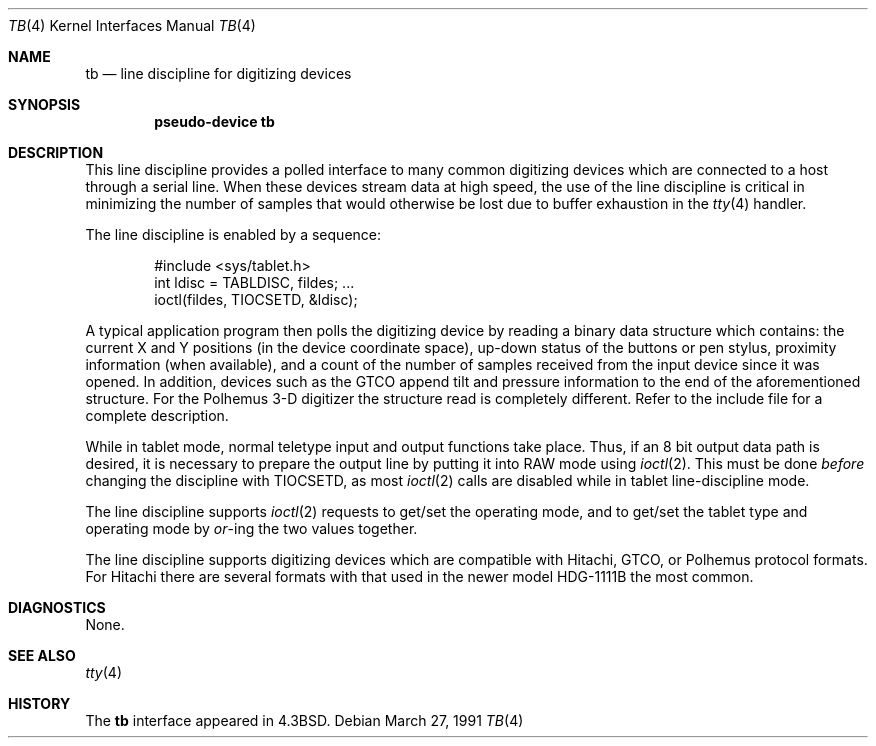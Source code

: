 .\"	$OpenBSD: tb.4,v 1.4 2000/12/21 21:01:20 aaron Exp $
.\"	$NetBSD: tb.4,v 1.3.6.1 1996/05/31 00:37:45 cgd Exp $
.\"
.\" Copyright (c) 1986, 1991 Regents of the University of California.
.\" All rights reserved.
.\"
.\" Redistribution and use in source and binary forms, with or without
.\" modification, are permitted provided that the following conditions
.\" are met:
.\" 1. Redistributions of source code must retain the above copyright
.\"    notice, this list of conditions and the following disclaimer.
.\" 2. Redistributions in binary form must reproduce the above copyright
.\"    notice, this list of conditions and the following disclaimer in the
.\"    documentation and/or other materials provided with the distribution.
.\" 3. All advertising materials mentioning features or use of this software
.\"    must display the following acknowledgement:
.\"	This product includes software developed by the University of
.\"	California, Berkeley and its contributors.
.\" 4. Neither the name of the University nor the names of its contributors
.\"    may be used to endorse or promote products derived from this software
.\"    without specific prior written permission.
.\"
.\" THIS SOFTWARE IS PROVIDED BY THE REGENTS AND CONTRIBUTORS ``AS IS'' AND
.\" ANY EXPRESS OR IMPLIED WARRANTIES, INCLUDING, BUT NOT LIMITED TO, THE
.\" IMPLIED WARRANTIES OF MERCHANTABILITY AND FITNESS FOR A PARTICULAR PURPOSE
.\" ARE DISCLAIMED.  IN NO EVENT SHALL THE REGENTS OR CONTRIBUTORS BE LIABLE
.\" FOR ANY DIRECT, INDIRECT, INCIDENTAL, SPECIAL, EXEMPLARY, OR CONSEQUENTIAL
.\" DAMAGES (INCLUDING, BUT NOT LIMITED TO, PROCUREMENT OF SUBSTITUTE GOODS
.\" OR SERVICES; LOSS OF USE, DATA, OR PROFITS; OR BUSINESS INTERRUPTION)
.\" HOWEVER CAUSED AND ON ANY THEORY OF LIABILITY, WHETHER IN CONTRACT, STRICT
.\" LIABILITY, OR TORT (INCLUDING NEGLIGENCE OR OTHERWISE) ARISING IN ANY WAY
.\" OUT OF THE USE OF THIS SOFTWARE, EVEN IF ADVISED OF THE POSSIBILITY OF
.\" SUCH DAMAGE.
.\"
.\"     @(#)tb.4	6.4 (Berkeley) 3/27/91
.\"
.Dd March 27, 1991
.Dt TB 4
.Os
.Sh NAME
.Nm tb
.Nd line discipline for digitizing devices
.Sh SYNOPSIS
.Cd pseudo-device tb
.Sh DESCRIPTION
This line discipline provides a polled interface to many common
digitizing devices which are connected to a host through a serial line.
When these devices stream data at high speed, the use of the
line discipline is critical in minimizing the number of samples
that would otherwise be lost due to buffer exhaustion in the
.Xr tty 4
handler.
.Pp
The line discipline is enabled by a sequence:
.Bd -literal -offset indent
#include <sys/tablet.h>
int ldisc = TABLDISC, fildes; ...
ioctl(fildes, TIOCSETD, &ldisc);
.Ed
.Pp
A typical application program then polls the digitizing device by
reading a binary data structure which contains: the current X and
Y positions (in the device coordinate space),
up-down status of the buttons or pen stylus,
proximity information (when available), and a count
of the number of samples received from the input device
since it was opened.
In addition, devices such as the
.Tn GTCO
append tilt and pressure information to the end of
the aforementioned structure.
For the Polhemus 3-D digitizer the structure read is completely different.
Refer to the include file for a complete description.
.Pp
While in tablet mode, normal teletype input and output functions take place.
Thus, if an 8 bit output data path is desired, it is necessary
to prepare the output line by putting it into
.Tn RAW
mode using
.Xr ioctl 2 .
This must be done
.Em before
changing the discipline with
.Dv TIOCSETD ,
as most
.Xr ioctl 2
calls are disabled while in tablet line-discipline mode.
.Pp
The line discipline supports
.Xr ioctl 2
requests to get/set the operating mode, and to get/set the tablet type
and operating mode by
.Em or Ns -ing
the two values together.
.Pp
The line discipline supports digitizing devices which are
compatible with Hitachi,
.Tn GTCO ,
or Polhemus protocol formats.
For Hitachi there are several formats with that used in the
newer model
.Tn HDG-1111B
the most common.
.Sh DIAGNOSTICS
None.
.Sh SEE ALSO
.Xr tty 4
.Sh HISTORY
The
.Nm
interface appeared in
.Bx 4.3 .
